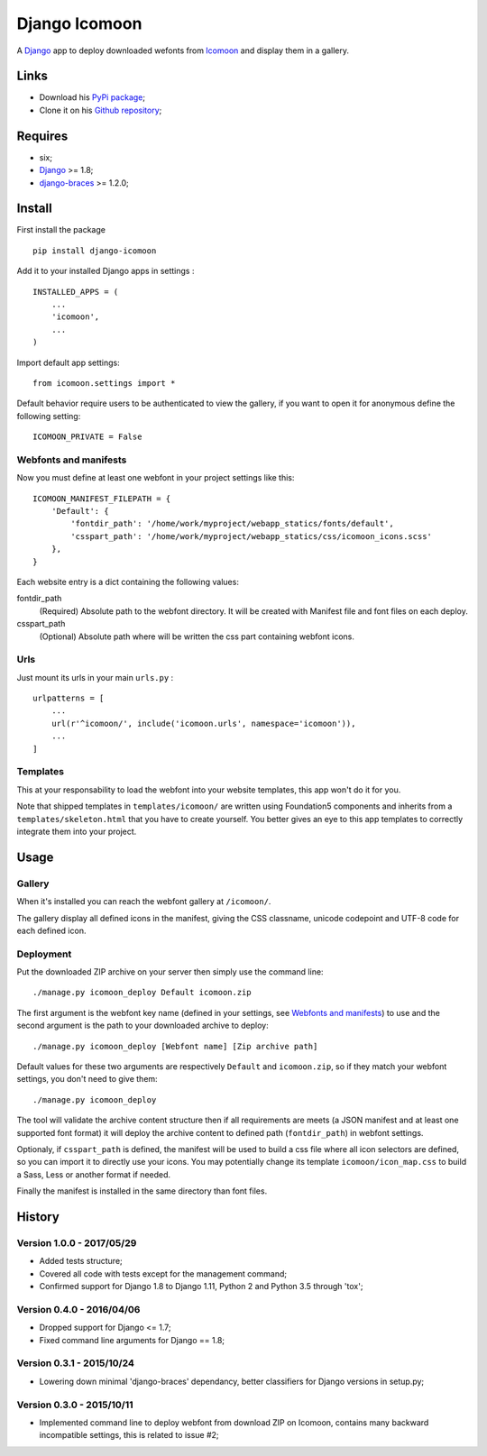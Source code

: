 .. _Django: https://www.djangoproject.com/
.. _Icomoon: http://icomoon.io/
.. _django-braces: http://django-braces.readthedocs.org/

Django Icomoon
==============

A `Django`_ app to deploy downloaded wefonts from `Icomoon`_ and display them in a gallery.

Links
*****

* Download his `PyPi package <https://pypi.python.org/pypi/django-icomoon>`_;
* Clone it on his `Github repository <https://github.com/sveetch/django-icomoon>`_;

Requires
********
* six;
* `Django`_ >= 1.8;
* `django-braces`_ >= 1.2.0;

Install
*******

First install the package ::

    pip install django-icomoon

Add it to your installed Django apps in settings : ::

    INSTALLED_APPS = (
        ...
        'icomoon',
        ...
    )

Import default app settings: ::

    from icomoon.settings import *

Default behavior require users to be authenticated to view the gallery, if you want to open it for anonymous define the following setting: ::

    ICOMOON_PRIVATE = False

Webfonts and manifests
----------------------


Now you must define at least one webfont in your project settings like this: ::

    ICOMOON_MANIFEST_FILEPATH = {
        'Default': {
            'fontdir_path': '/home/work/myproject/webapp_statics/fonts/default',
            'csspart_path': '/home/work/myproject/webapp_statics/css/icomoon_icons.scss'
        },
    }

Each website entry is a dict containing the following values:

fontdir_path
    (Required) Absolute path to the webfont directory. It will be created with Manifest file and font files on each deploy.
csspart_path
    (Optional) Absolute path where will be written the css part containing webfont icons.

Urls
----

Just mount its urls in your main ``urls.py`` : ::

    urlpatterns = [
        ...
        url(r'^icomoon/', include('icomoon.urls', namespace='icomoon')),
        ...
    ]

Templates
---------

This at your responsability to load the webfont into your website templates, this app won't do it for you.

Note that shipped templates in ``templates/icomoon/`` are written using Foundation5 components and inherits from a ``templates/skeleton.html`` that you have to create yourself. You better gives an eye to this app templates to correctly integrate them into your project.

Usage
*****

Gallery
-------

When it's installed you can reach the webfont gallery at ``/icomoon/``.

The gallery display all defined icons in the manifest, giving the CSS classname, unicode codepoint and UTF-8 code for each defined icon.

Deployment
----------

Put the downloaded ZIP archive on your server then simply use the command line: ::

    ./manage.py icomoon_deploy Default icomoon.zip

The first argument is the webfont key name (defined in your settings, see `Webfonts and manifests`_) to use and the second argument is the path to your downloaded archive to deploy: ::

    ./manage.py icomoon_deploy [Webfont name] [Zip archive path]

Default values for these two arguments are respectively ``Default`` and ``icomoon.zip``, so if they match your webfont settings, you don't need to give them: ::

    ./manage.py icomoon_deploy

The tool will validate the archive content structure then if all requirements are meets (a JSON manifest and at least one supported font format) it will deploy the archive content to defined path (``fontdir_path``) in webfont settings.

Optionaly, if ``csspart_path`` is defined, the manifest will be used to build a css file where all icon selectors are defined, so you can import it to directly use your icons. You may potentially change its template ``icomoon/icon_map.css`` to build a Sass, Less or another format if needed.

Finally the manifest is installed in the same directory than font files.

History
*******

Version 1.0.0 - 2017/05/29
--------------------------

* Added tests structure;
* Covered all code with tests except for the management command;
* Confirmed support for Django 1.8 to Django 1.11, Python 2 and Python 3.5 through 'tox';

Version 0.4.0 - 2016/04/06
--------------------------

* Dropped support for Django <= 1.7;
* Fixed command line arguments for Django == 1.8;

Version 0.3.1 - 2015/10/24
--------------------------

* Lowering down minimal 'django-braces' dependancy, better classifiers for Django versions in setup.py;

Version 0.3.0 - 2015/10/11
--------------------------

* Implemented command line to deploy webfont from download ZIP on Icomoon, contains many backward incompatible settings, this is related to issue #2;

